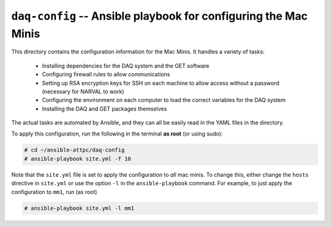 ``daq-config`` -- Ansible playbook for configuring the Mac Minis
================================================================

This directory contains the configuration information for the Mac Minis. It handles a variety of tasks:

	- Installing dependencies for the DAQ system and the GET software
	- Configuring firewall rules to allow communications
	- Setting up RSA encryption keys for SSH on each machine to allow access without a password (necessary for NARVAL to work)
	- Configuring the environment on each computer to load the correct variables for the DAQ system
	- Installing the DAQ and GET packages themselves

The actual tasks are automated by Ansible, and they can all be easily read in the YAML files in the directory.

To apply this configuration, run the following in the terminal **as root** (or using sudo):

..  code-block:: bash
	
	# cd ~/ansible-attpc/daq-config
	# ansible-playbook site.yml -f 10

Note that the ``site.yml`` file is set to apply the configuration to *all* mac minis. To change this, either change the ``hosts`` directive in ``site.yml`` or use the option ``-l`` in the ``ansible-playbook`` command. For example, to just apply the configuration to ``mm1``, run (as root)

..  code-block:: bash
	
	# ansible-playbook site.yml -l mm1